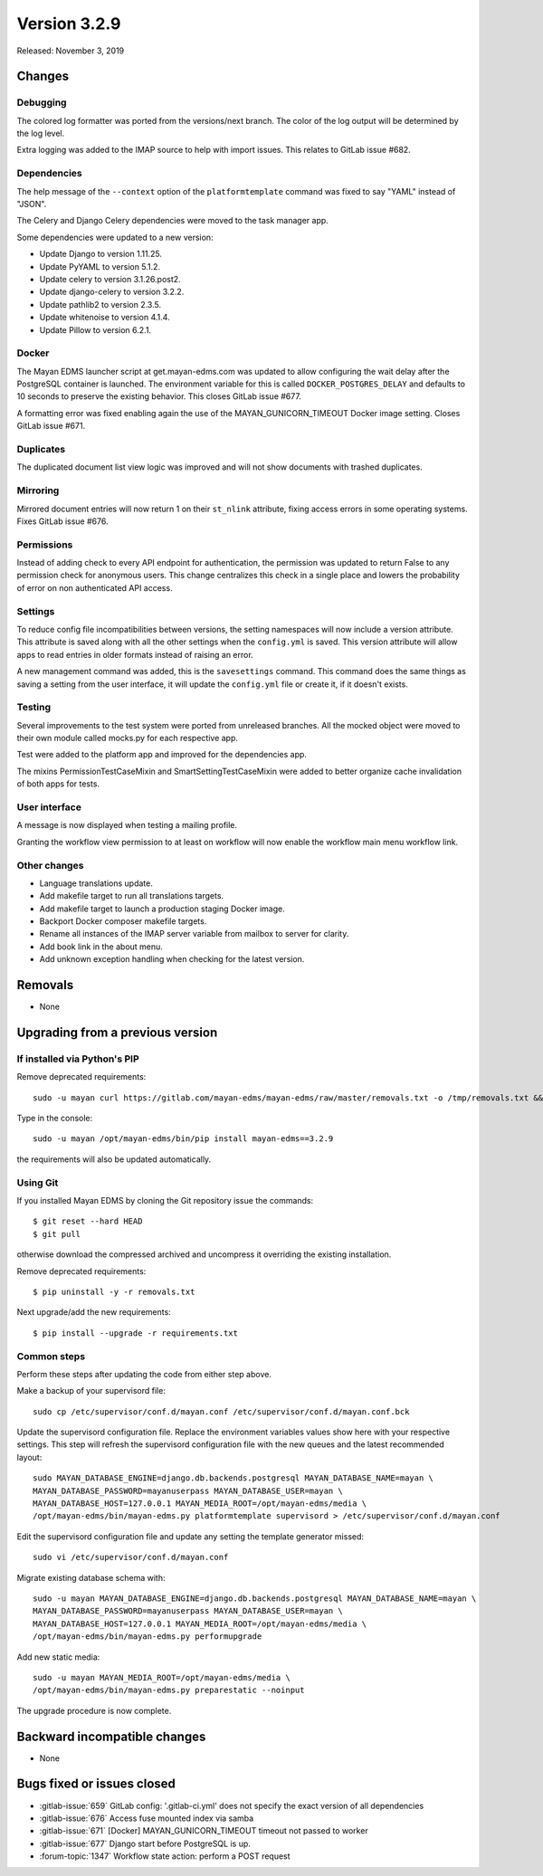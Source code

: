 Version 3.2.9
=============

Released: November 3, 2019


Changes
-------


Debugging
^^^^^^^^^

The colored log formatter was ported from the versions/next branch. The
color of the log output will be determined by the log level.

Extra logging was added to the IMAP source to help with import issues.
This relates to GitLab issue #682.


Dependencies
^^^^^^^^^^^^

The help message of the ``--context`` option of the ``platformtemplate``
command was fixed to say "YAML" instead of "JSON".

The Celery and Django Celery dependencies were moved to the task
manager app.

Some dependencies were updated to a new version:

- Update Django to version 1.11.25.
- Update PyYAML to version 5.1.2.
- Update celery to version 3.1.26.post2.
- Update django-celery to version 3.2.2.
- Update pathlib2 to version 2.3.5.
- Update whitenoise to version 4.1.4.
- Update Pillow to version 6.2.1.


Docker
^^^^^^

The Mayan EDMS launcher script at get.mayan-edms.com was updated to allow
configuring the wait delay after the PostgreSQL container is launched. The
environment variable for this is called ``DOCKER_POSTGRES_DELAY`` and
defaults to 10 seconds to preserve the existing behavior. This closes
GitLab issue #677.

A formatting error was fixed enabling again the use of the
MAYAN_GUNICORN_TIMEOUT Docker image setting. Closes GitLab issue #671.


Duplicates
^^^^^^^^^^

The duplicated document list view logic was improved and will not show
documents with trashed duplicates.


Mirroring
^^^^^^^^^

Mirrored document entries will now return 1 on their ``st_nlink`` attribute,
fixing access errors in some operating systems. Fixes GitLab issue #676.


Permissions
^^^^^^^^^^^

Instead of adding check to every API endpoint for authentication, the
permission was updated to return False to any permission check for
anonymous users. This change centralizes this check in a single place
and lowers the probability of error on non authenticated API access.


Settings
^^^^^^^^

To reduce config file incompatibilities between versions, the setting
namespaces will now include a version attribute. This attribute is
saved along with all the other settings when the ``config.yml`` is saved.
This version attribute will allow apps to read entries in older formats
instead of raising an error.

A new management command was added, this is the ``savesettings`` command.
This command does the same things as saving a setting from the user interface,
it will update the ``config.yml`` file or create it, if it doesn't exists.


Testing
^^^^^^^

Several improvements to the test system were ported from unreleased branches.
All the mocked object were moved to their own module called mocks.py for each
respective app.

Test were added to the platform app and improved for the dependencies app.

The mixins PermissionTestCaseMixin and SmartSettingTestCaseMixin were added
to better organize cache invalidation of both apps for tests.


User interface
^^^^^^^^^^^^^^

A message is now displayed when testing a mailing profile.

Granting the workflow view permission to at least on workflow will now enable
the workflow main menu workflow link.


Other changes
^^^^^^^^^^^^^

- Language translations update.
- Add makefile target to run all translations targets.
- Add makefile target to launch a production staging Docker image.
- Backport Docker composer makefile targets.
- Rename all instances of the IMAP server variable from mailbox to
  server for clarity.
- Add book link in the about menu.
- Add unknown exception handling when checking for the latest
  version.



Removals
--------

- None


Upgrading from a previous version
---------------------------------

If installed via Python's PIP
^^^^^^^^^^^^^^^^^^^^^^^^^^^^^

Remove deprecated requirements::

    sudo -u mayan curl https://gitlab.com/mayan-edms/mayan-edms/raw/master/removals.txt -o /tmp/removals.txt && sudo -u mayan /opt/mayan-edms/bin/pip uninstall -y -r /tmp/removals.txt

Type in the console::

    sudo -u mayan /opt/mayan-edms/bin/pip install mayan-edms==3.2.9

the requirements will also be updated automatically.


Using Git
^^^^^^^^^

If you installed Mayan EDMS by cloning the Git repository issue the commands::

    $ git reset --hard HEAD
    $ git pull

otherwise download the compressed archived and uncompress it overriding the
existing installation.

Remove deprecated requirements::

    $ pip uninstall -y -r removals.txt

Next upgrade/add the new requirements::

    $ pip install --upgrade -r requirements.txt


Common steps
^^^^^^^^^^^^

Perform these steps after updating the code from either step above.

Make a backup of your supervisord file::

    sudo cp /etc/supervisor/conf.d/mayan.conf /etc/supervisor/conf.d/mayan.conf.bck

Update the supervisord configuration file. Replace the environment
variables values show here with your respective settings. This step will refresh
the supervisord configuration file with the new queues and the latest
recommended layout::

    sudo MAYAN_DATABASE_ENGINE=django.db.backends.postgresql MAYAN_DATABASE_NAME=mayan \
    MAYAN_DATABASE_PASSWORD=mayanuserpass MAYAN_DATABASE_USER=mayan \
    MAYAN_DATABASE_HOST=127.0.0.1 MAYAN_MEDIA_ROOT=/opt/mayan-edms/media \
    /opt/mayan-edms/bin/mayan-edms.py platformtemplate supervisord > /etc/supervisor/conf.d/mayan.conf

Edit the supervisord configuration file and update any setting the template
generator missed::

    sudo vi /etc/supervisor/conf.d/mayan.conf

Migrate existing database schema with::

    sudo -u mayan MAYAN_DATABASE_ENGINE=django.db.backends.postgresql MAYAN_DATABASE_NAME=mayan \
    MAYAN_DATABASE_PASSWORD=mayanuserpass MAYAN_DATABASE_USER=mayan \
    MAYAN_DATABASE_HOST=127.0.0.1 MAYAN_MEDIA_ROOT=/opt/mayan-edms/media \
    /opt/mayan-edms/bin/mayan-edms.py performupgrade

Add new static media::

    sudo -u mayan MAYAN_MEDIA_ROOT=/opt/mayan-edms/media \
    /opt/mayan-edms/bin/mayan-edms.py preparestatic --noinput

The upgrade procedure is now complete.


Backward incompatible changes
-----------------------------

- None


Bugs fixed or issues closed
---------------------------

- :gitlab-issue:`659` GitLab config: '.gitlab-ci.yml' does not specify the
  exact version of all dependencies
- :gitlab-issue:`676` Access fuse mounted index via samba
- :gitlab-issue:`671` [Docker] MAYAN_GUNICORN_TIMEOUT timeout not passed
  to worker
- :gitlab-issue:`677` Django start before PostgreSQL is up.
- :forum-topic:`1347` Workflow state action: perform a POST request

.. _PyPI: https://pypi.python.org/pypi/mayan-edms/
